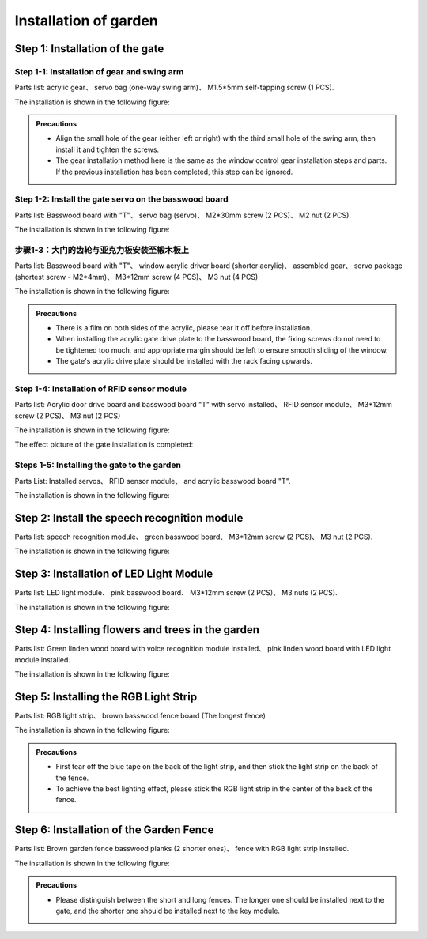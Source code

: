Installation of  garden
===========================

Step 1: Installation of the gate
---------------------------

Step 1-1: Installation of gear and swing arm
^^^^^^^^^^^^^^^^^^^^^^^
Parts list: acrylic gear、 servo bag (one-way swing arm)、 M1.5*5mm self-tapping screw (1 PCS).

The installation is shown in the following figure:

.. image:: _static/齿轮摆臂带螺丝.png
   :alt: 大门齿轮
   :align: center


.. admonition:: Precautions

 - Align the small hole of the gear (either left or right) with the third small hole of the swing arm, then install it and tighten the screws.
 - The gear installation method here is the same as the window control gear installation steps and parts. If the previous installation has been completed, this step can be ignored.

Step 1-2: Install the gate servo on the basswood board
^^^^^^^^^^^^^^^^^^^^^^^^^^^^
Parts list: Basswood board with "T"、 servo bag (servo)、 M2*30mm screw (2 PCS)、 M2 nut (2 PCS).

The installation is shown in the following figure:

.. image:: _static/大门舵机安装带螺丝.png
   :alt: 舵机安装至椴木板
   :align: center

.. raw:: html

   <div style="margin-top: 30px;"></div>


步骤1-3：大门的齿轮与亚克力板安装至椴木板上
^^^^^^^^^^^^^^^^^^^^^^^^^^^^
Parts list: Basswood board with "T"、 window acrylic driver board (shorter acrylic)、 assembled gear、 servo package (shortest screw - M2*4mm)、 M3*12mm screw (4 PCS)、 M3 nut (4 PCS)

The installation is shown in the following figure:

.. image:: _static/大门亚克力带螺丝.png
   :alt: 大门亚克力安装
   :align: center

.. raw:: html

   <div style="margin-top: 30px;"></div>


.. admonition:: Precautions

 - There is a film on both sides of the acrylic, please tear it off before installation.
 - When installing the acrylic gate drive plate to the basswood board, the fixing screws do not need to be tightened too much, and appropriate margin should be left to ensure smooth sliding of the window.
 - The gate's acrylic drive plate should be installed with the rack facing upwards.



Step 1-4: Installation of RFID sensor module
^^^^^^^^^^^^^^^^^^^^^^^^^^^^
Parts list: Acrylic door drive board and basswood board "T" with servo installed、 RFID sensor module、 M3*12mm screw (2 PCS)、 M3 nut (2 PCS)

The installation is shown in the following figure:

.. image:: _static/RFID感应模块安装新.png
   :alt: RFID安装
   :align: center

.. raw:: html

   <div style="margin-top: 30px;"></div>

The effect picture of the gate installation is completed:

.. image:: _static/大门安装完成效果图新.png
   :alt: 大门安装完成效果图
   :align: center



Steps 1-5: Installing the gate to the garden
^^^^^^^^^^^^^^^^^^^^^^^^^^^^
Parts List: Installed servos、 RFID sensor module、 and acrylic basswood board "T".

The installation is shown in the following figure:

.. image:: _static/20.大门安装1.png
   :alt: 大门安装
   :align: center

.. raw:: html

   <div style="margin-top: 30px;"></div>

Step 2: Install the speech recognition module
---------------------------
Parts list: speech recognition module、 green basswood board、 M3*12mm screw (2 PCS)、 M3 nut (2 PCS).

The installation is shown in the following figure:

.. image:: _static/语音模块带螺丝.png
   :alt: 语音识别模块安装
   :align: center



Step 3: Installation of LED Light Module
---------------------------
Parts list: LED light module、 pink basswood board、 M3*12mm screw (2 PCS)、 M3 nuts (2 PCS).

The installation is shown in the following figure:

.. image:: _static/LED灯带螺丝.png
   :alt: LED灯模块安装
   :align: center



Step 4: Installing flowers and trees in the garden
---------------------------
Parts list: Green linden wood board with voice recognition module installed、 pink linden wood board with LED light module installed.

The installation is shown in the following figure:

.. image:: _static/21.花树安装.png
   :alt: 花树安装
   :align: center

.. raw:: html

   <div style="margin-top: 30px;"></div>

   
Step 5: Installing the RGB Light Strip
---------------------------
Parts list: RGB light strip、 brown basswood fence board (The longest fence)

The installation is shown in the following figure:

.. image:: _static/RGB灯带安装.png
   :alt: RGB安装
   :align: center


.. admonition:: Precautions

 - First tear off the blue tape on the back of the light strip, and then stick the light strip on the back of the fence.
 - To achieve the best lighting effect, please stick the RGB light strip in the center of the back of the fence.


Step 6: Installation of the Garden Fence
---------------------------
Parts list: Brown garden fence basswood planks (2 shorter ones)、 fence with RGB light strip installed.

The installation is shown in the following figure:

.. image:: _static/22.花园围栏安装.png
   :alt: RGB安装
   :align: center


.. admonition:: Precautions

 - Please distinguish between the short and long fences. The longer one should be installed next to the gate, and the shorter one should be installed next to the key module.